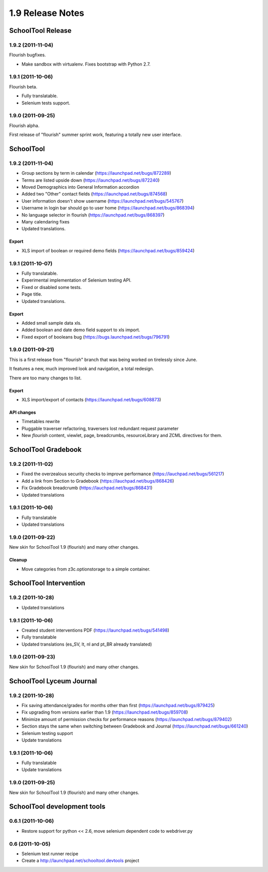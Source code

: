 1.9 Release Notes
~~~~~~~~~~~~~~~~~

SchoolTool Release
==================

1.9.2 (2011-11-04)
------------------

Flourish bugfixes.

- Make sandbox with virtualenv. Fixes bootstrap with Python 2.7.


1.9.1 (2011-10-06)
------------------

Flourish beta.

- Fully translatable.
- Selenium tests support.


1.9.0 (2011-09-25)
------------------

Flourish alpha.

First release of "flourish" summer sprint work, featuring a totally new user
interface.


SchoolTool
==========

1.9.2 (2011-11-04)
------------------

- Group sections by term in calendar (https://launchpad.net/bugs/872289)
- Terms are listed upside down (https://launchpad.net/bugs/872240)
- Moved Demographics into General Information accordion
- Added two "Other" contact fields (https://launchpad.net/bugs/874568)
- User information doesn't show username (https://launchpad.net/bugs/545767)
- Username in login bar should go to user home (https://launchpad.net/bugs/868394)
- No language selector in flourish (https://launchpad.net/bugs/868397)
- Many calendaring fixes
- Updated translations.

Export
++++++

- XLS import of boolean or required demo fields (https://launchpad.net/bugs/859424)


1.9.1 (2011-10-07)
------------------

- Fully translatable.
- Experimental implementation of Selenium testing API.
- Fixed or disabled some tests.
- Page title.
- Updated translations.

Export
++++++

- Added small sample data xls.
- Added boolean and date demo field support to xls import.
- Fixed export of booleans bug (https://bugs.launchpad.net/bugs/796791)


1.9.0 (2011-09-21)
------------------

This is a first release from "flourish" branch that was being worked on
tirelessly since June. 

It features a new, much improved look and navigation, a total redesign.

There are too many changes to list.

Export
++++++

- XLS import/export of contacts (https://launchpad.net/bugs/608873)

API changes
+++++++++++

- Timetables rewrite
- Pluggable traverser refactoring, traversers lost redundant request parameter
- New `flourish` content, viewlet, page, breadcrumbs, resourceLibrary and
  ZCML directives for them.


SchoolTool Gradebook
====================

1.9.2 (2011-11-02)
------------------

- Fixed the overzealous security checks to improve performance (https://lauchpad.net/bugs/561217)
- Add a link from Section to Gradebook (https://lauchpad.net/bugs/868426)
- Fix Gradebook breadcrumb (https://lauchpad.net/bugs/868431)
- Updated translations


1.9.1 (2011-10-06)
------------------

- Fully translatable
- Updated translations


1.9.0 (2011-09-22)
------------------

New skin for SchoolTool 1.9 (flourish) and many other changes.

Cleanup
+++++++

- Move categories from z3c.optionstorage to a simple container.



SchoolTool Intervention
=======================

1.9.2 (2011-10-28)
------------------

- Updated translations


1.9.1 (2011-10-06)
------------------

- Created student interventions PDF (https://launchpad.net/bugs/541498)
- Fully translatable
- Updated translations (es_SV, lt, nl and pt_BR already translated)


1.9.0 (2011-09-23)
------------------

New skin for SchoolTool 1.9 (flourish) and many other changes.


SchoolTool Lyceum Journal
=========================

1.9.2 (2011-10-28)
------------------

- Fix saving attendance/grades for months other than first (https://launchpad.net/bugs/879425)
- Fix upgrading from versions earlier than 1.9 (https://launchpad.net/bugs/859708)
- Minimize amount of permission checks for performance reasons (https://launchpad.net/bugs/879402)
- Section stays the same when switching between Gradebook and Journal (https://launchpad.net/bugs/661240)
- Selenium testing support
- Update translations


1.9.1 (2011-10-06)
------------------

- Fully translatable
- Update translations


1.9.0 (2011-09-25)
------------------

New skin for SchoolTool 1.9 (flourish) and many other changes.


SchoolTool development tools
============================

0.6.1 (2011-10-06)
------------------

- Restore support for python << 2.6, move selenium dependent code to
  webdriver.py


0.6 (2011-10-05)
----------------

- Selenium test runner recipe
- Create a http://launchpad.net/schooltool.devtools project

